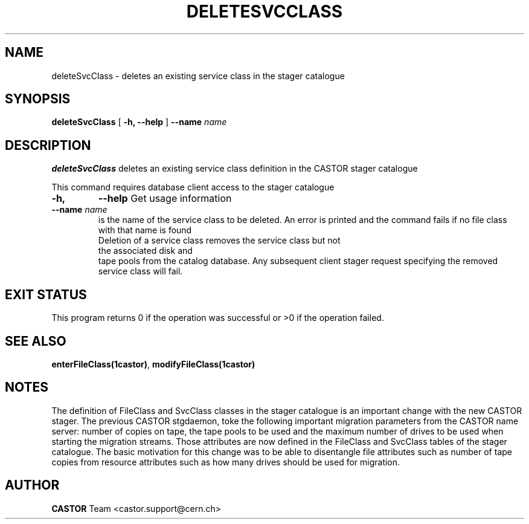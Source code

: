 .\" @(#)$RCSfile: deleteSvcClass.man,v $ $Revision: 1.1 $ $Date: 2005/04/22 16:42:25 $ CERN IT/ADC Olof Barring
.\" Copyright (C) 2005 by CERN IT/ADC
.\" All rights reserved
.\"
.TH DELETESVCCLASS 1 "$Date: 2005/04/22 16:42:25 $" CASTOR "stager catalogue administrative commands"
.SH NAME
deleteSvcClass \- deletes an existing service class in the stager catalogue
.SH SYNOPSIS
.B deleteSvcClass
[
.BI -h, 
.BI --help
]
.BI --name " name"
.SH DESCRIPTION
.B deleteSvcClass
deletes an existing service class definition in the CASTOR stager catalogue
.LP
This command requires database client access to the stager catalogue
.TP
.BI \-h,
.BI \-\-help
Get usage information
.TP
.BI \-\-name " name"
is the name of the service class to be deleted. An error is printed and the command
fails if no file class with that name is found
.TP
.LP
Deletion of a service class removes the service class but not the associated disk and
tape pools from the catalog database. Any subsequent client stager request specifying
the removed service class will fail.
.SH EXIT STATUS
This program returns 0 if the operation was successful or >0 if the operation
failed.
.SH SEE ALSO
.BR enterFileClass(1castor) ,
.BR modifyFileClass(1castor)
.SH NOTES
The definition of FileClass and SvcClass classes in the stager catalogue is
an important change with the new CASTOR stager. The previous CASTOR stgdaemon,
toke the following important migration parameters from the CASTOR name server:
number of copies on tape, the tape pools to be used and the maximum number of
drives to be used when starting the migration streams. Those attributes are now
defined in the FileClass and SvcClass tables of the stager catalogue. The
basic motivation for this change was to be able to disentangle file attributes
such as number of tape copies from resource attributes such as how many drives
should be used for migration.
.SH AUTHOR
\fBCASTOR\fP Team <castor.support@cern.ch>
